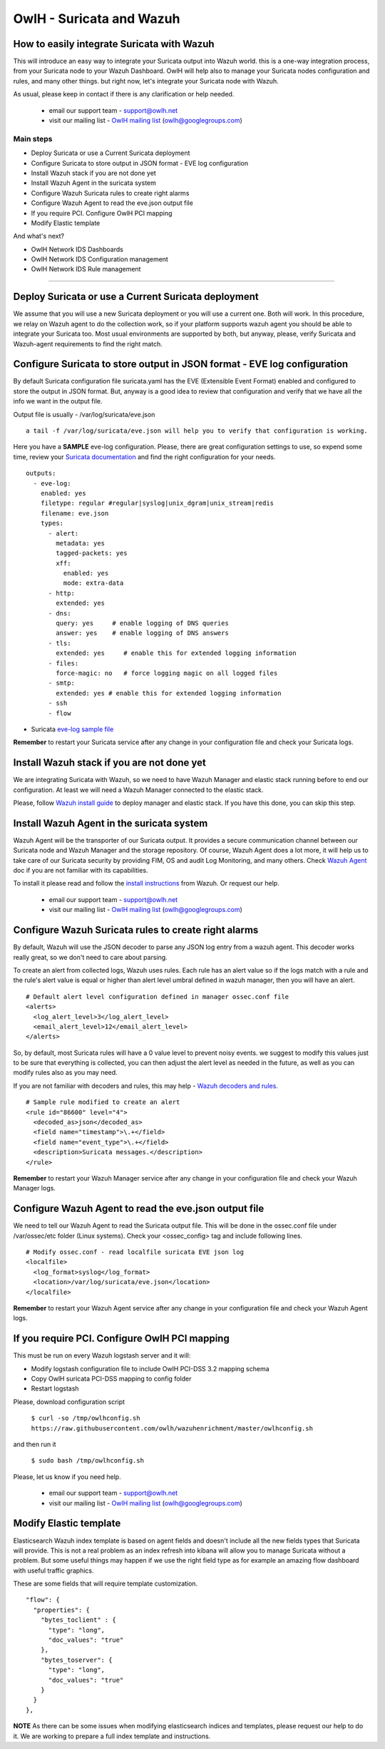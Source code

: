 OwlH - Suricata and Wazuh
=========================


How to easily integrate Suricata with Wazuh
-------------------------------------------

This will introduce an easy way to integrate your Suricata output into Wazuh world. this is a one-way integration process, from your Suricata node to your Wazuh Dashboard. OwlH will help also to manage your Suricata nodes configuration and rules, and many other things. but right now, let's integrate your Suricata node with Wazuh.

As usual, please keep in contact if there is any clarification or help needed.

.. _OwlH mailing list: https://groups.google.com/d/forum/owlh

  * email our support team - support@owlh.net
  * visit our mailing list - `OwlH mailing list`_ (owlh@googlegroups.com)

Main steps
^^^^^^^^^^

* Deploy Suricata or use a Current Suricata deployment
* Configure Suricata to store output in JSON format - EVE log configuration
* Install Wazuh stack if you are not done yet
* Install Wazuh Agent in the suricata system
* Configure Wazuh Suricata rules to create right alarms
* Configure Wazuh Agent to read the eve.json output file
* If you require PCI. Configure OwlH PCI mapping
* Modify Elastic template

And what's next?

* OwlH Network IDS Dashboards
* OwlH Network IDS Configuration management
* OwlH Network IDS Rule management

----

.. image:: /img/suricatawazuh.png

Deploy Suricata or use a Current Suricata deployment
----------------------------------------------------

We assume that you will use a new Suricata deployment or you will use a current one. Both will work. In this procedure, we relay on Wazuh agent to do the collection work, so if your platform supports wazuh agent you should be able to integrate your Suricata too. Most usual environments are supported by both, but anyway, please, verify Suricata and Wazuh-agent requirements to find the right match.

Configure Suricata to store output in JSON format - EVE log configuration
-------------------------------------------------------------------------

By default Suricata configuration file suricata.yaml has the EVE (Extensible Event Format) enabled and configured to store the output in JSON format. But, anyway is a good idea to review that configuration and verify that we have all the info we want in the output file.

Output file is usually - /var/log/suricata/eve.json

::

   a tail -f /var/log/suricata/eve.json will help you to verify that configuration is working.

.. _Suricata documentation: https://suricata.readthedocs.io/en/suricata-4.0.4/configuration/suricata-yaml.html#eve-extensible-event-format

Here you have a **SAMPLE** eve-log configuration. Please, there are great configuration settings to use, so expend some time, review your `Suricata documentation`_ and find the right configuration for your needs.

.. _eve-log sample file: https://raw.githubusercontent.com/owlh/wazuhenrichment/master/eve-log.yaml

::

  outputs:
    - eve-log:
      enabled: yes
      filetype: regular #regular|syslog|unix_dgram|unix_stream|redis
      filename: eve.json
      types:
        - alert:
          metadata: yes
          tagged-packets: yes
          xff:
            enabled: yes
            mode: extra-data
        - http:
          extended: yes
        - dns:
          query: yes     # enable logging of DNS queries
          answer: yes    # enable logging of DNS answers
        - tls:
          extended: yes     # enable this for extended logging information
        - files:
          force-magic: no   # force logging magic on all logged files
        - smtp:
          extended: yes # enable this for extended logging information
        - ssh
        - flow

* Suricata `eve-log sample file`_

**Remember** to restart your Suricata service after any change in your configuration file and check your Suricata logs.

Install Wazuh stack if you are not done yet
-------------------------------------------

We are integrating Suricata with Wazuh, so we need to have Wazuh Manager and elastic stack running before to end our configuration. At least we will need a Wazuh Manager connected to the elastic stack.

.. _Wazuh install guide: https://documentation.wazuh.com/current/installation-guide/index.html

Please, follow `Wazuh install guide`_ to deploy manager and elastic stack. If you have this done, you can skip this step.



Install Wazuh Agent in the suricata system
------------------------------------------

.. _Wazuh Agent: https://documentation.wazuh.com/current/getting-started/components.html#wazuh-agent

Wazuh Agent will be the transporter of our Suricata output. It provides a secure communication channel between our Suricata node and Wazuh Manager and the storage repository. Of course, Wazuh Agent does a lot more, it will help us to take care of our Suricata security by providing FIM, OS and audit Log Monitoring, and many others. Check `Wazuh Agent`_ doc if you are not familiar with its capabilities.

.. _install instructions: https://documentation.wazuh.com/current/installation-guide/installing-wazuh-agent/index.html

To install it please read and follow the `install instructions`_ from Wazuh. Or request our help.

.. _OwlH mailing list: https://groups.google.com/d/forum/owlh

  * email our support team - support@owlh.net
  * visit our mailing list - `OwlH mailing list`_ (owlh@googlegroups.com)



Configure Wazuh Suricata rules to create right alarms
-----------------------------------------------------

By default, Wazuh will use the JSON decoder to parse any JSON log entry from a wazuh agent. This decoder works really great, so we don't need to care about parsing.

To create an alert from collected logs, Wazuh uses rules. Each rule has an alert value so if the logs match with a rule and the rule's alert value is equal or higher than alert level umbral defined in wazuh manager, then you will have an alert.

::

  # Default alert level configuration defined in manager ossec.conf file
  <alerts>
    <log_alert_level>3</log_alert_level>
    <email_alert_level>12</email_alert_level>
  </alerts>


So, by default, most Suricata rules will have a 0 value level to prevent noisy events. we suggest to modify this values just to be sure that everything is collected, you can then adjust the alert level as needed in the future, as well as you can modify rules also as you may need.

.. _Wazuh decoders and rules: https://documentation.wazuh.com/current/user-manual/ruleset/index.html#ruleset

If you are not familiar with decoders and rules, this may help - `Wazuh decoders and rules`_.

::

  # Sample rule modified to create an alert
  <rule id="86600" level="4">
    <decoded_as>json</decoded_as>
    <field name="timestamp">\.+</field>
    <field name="event_type">\.+</field>
    <description>Suricata messages.</description>
  </rule>

**Remember** to restart your Wazuh Manager service after any change in your configuration file and check your Wazuh Manager logs.

Configure Wazuh Agent to read the eve.json output file
------------------------------------------------------

We need to tell our Wazuh Agent to read the Suricata output file. This will be done in the ossec.conf file under /var/ossec/etc folder (Linux systems). Check your <ossec_config> tag and include following lines.

::

  # Modify ossec.conf - read localfile suricata EVE json log
  <localfile>
    <log_format>syslog</log_format>
    <location>/var/log/suricata/eve.json</location>
  </localfile>

**Remember** to restart your Wazuh Agent service after any change in your configuration file and check your Wazuh Agent logs.


If you require PCI. Configure OwlH PCI mapping
----------------------------------------------

This must be run on every Wazuh logstash server and it will:

- Modify logstash configuration file to include OwlH PCI-DSS 3.2 mapping schema
- Copy OwlH suricata PCI-DSS mapping to config folder
- Restart logstash

Please, download configuration script

  ``$ curl -so /tmp/owlhconfig.sh https://raw.githubusercontent.com/owlh/wazuhenrichment/master/owlhconfig.sh``

and then run it

  ``$ sudo bash /tmp/owlhconfig.sh``


Please, let us know if you need help.

.. _OwlH mailing list: https://groups.google.com/d/forum/owlh

  * email our support team - support@owlh.net
  * visit our mailing list - `OwlH mailing list`_ (owlh@googlegroups.com)


Modify Elastic template
-----------------------

Elasticsearch Wazuh index template is based on agent fields and doesn't include all the new fields types that Suricata will provide. This is not a real problem as an index refresh into kibana will allow you to manage Suricata without a problem. But some useful things may happen if we use the right field type as for example an amazing flow dashboard with useful traffic graphics.

These are some fields that will require template customization.

::

  "flow": {
    "properties": {
      "bytes_toclient" : {
        "type": "long",
        "doc_values": "true"
      },
      "bytes_toserver": {
        "type": "long",
        "doc_values": "true"
      }
    }
  },

**NOTE** As there can be some issues when modifying elasticsearch indices and templates, please request our help to do it. We are working to prepare a full index template and instructions.
